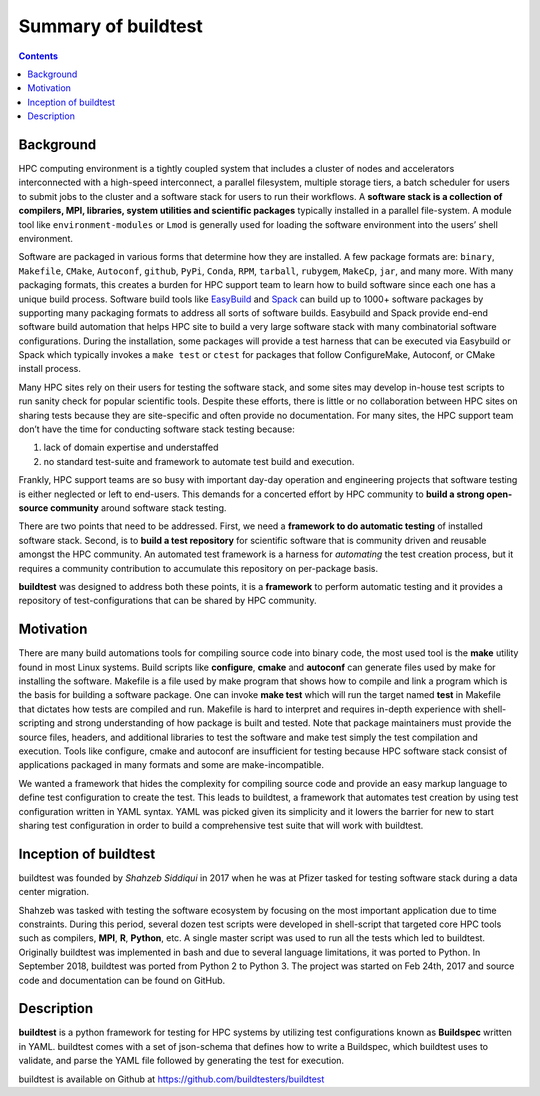 .. _summary_of_buildtest:

Summary of buildtest
======================


.. contents::
   :backlinks: none

Background
------------

HPC computing environment is a tightly coupled system that includes a cluster of
nodes and accelerators interconnected with a high-speed interconnect, a parallel
filesystem, multiple storage tiers, a batch scheduler for users to submit
jobs to the cluster and a software stack for users to run their workflows. A
**software stack is a collection of compilers, MPI, libraries, system utilities and scientific packages**
typically installed in a parallel file-system. A module tool like
``environment-modules`` or ``Lmod`` is generally used for loading the software
environment into the users’ shell environment.

Software are packaged in various forms that determine how they are installed. A
few package formats are: ``binary``, ``Makefile``, ``CMake``, ``Autoconf``,
``github``, ``PyPi``, ``Conda``, ``RPM``, ``tarball``, ``rubygem``, ``MakeCp``,
``jar``, and many more. With many packaging formats, this creates a burden for
HPC support team to learn how to build software since each one has a unique
build process. Software build tools like `EasyBuild <https://easybuild.readthedocs.io/en/latest/>`_
and `Spack <https://spack.readthedocs.io/en/latest/>`_ can build up to 1000+
software packages by supporting many packaging formats to address all sorts of
software builds. Easybuild and Spack provide end-end software build automation
that helps HPC site to build a very large software stack with many combinatorial
software configurations. During the installation, some packages will provide a
test harness that can be executed via Easybuild or Spack which typically invokes
a ``make test`` or ``ctest`` for packages that follow ConfigureMake, Autoconf,
or CMake install process.

Many HPC sites rely on their users for testing the software stack, and some sites
may develop in-house test scripts to run sanity check for popular scientific
tools. Despite these efforts, there is little or no collaboration between HPC
sites on sharing tests because they are site-specific and often provide no
documentation. For many sites, the HPC support team don’t have the time for
conducting software stack testing because:

1. lack of domain expertise and understaffed
2. no standard test-suite and framework to automate test build and execution.

Frankly, HPC support teams are so busy with important day-day operation and
engineering projects that software testing is either neglected or left to
end-users. This demands for a concerted effort by HPC community to
**build a strong open-source community** around software stack testing.

There are two points that need to be addressed. First, we need a
**framework to do automatic testing** of installed software stack. Second, is to
**build a test repository** for scientific software that is community driven and
reusable amongst the HPC community. An automated test framework is a harness for
*automating* the test creation process, but it requires a community contribution
to accumulate this repository on per-package basis.

**buildtest** was designed to address both these points, it is a **framework** to
perform automatic testing and it provides a repository of test-configurations
that can be shared by HPC community.


Motivation
-----------

There are many build automations tools for compiling source code into binary code,
the most used tool is the **make** utility found in most Linux systems. Build
scripts like **configure**, **cmake** and **autoconf** can generate files
used by make for installing the software. Makefile is a file used by make
program that shows how to compile and link a program which is the basis for
building a software package. One can invoke **make test** which will run the
target named **test** in Makefile that dictates how tests are compiled and run.
Makefile is hard to interpret and requires in-depth experience with
shell-scripting and strong understanding of how package is built and tested.
Note that package maintainers must provide the source files, headers, and
additional libraries to test the software and make test simply the test
compilation and execution. Tools like configure, cmake and autoconf are
insufficient for testing because HPC software stack consist of applications
packaged in many formats and some are make-incompatible.

We wanted a framework that hides the complexity for compiling source code and
provide an easy markup language to define test configuration to create the test.
This leads to buildtest, a framework that automates test creation by using test
configuration written in YAML syntax. YAML was picked given its simplicity and
it lowers the barrier for new to start sharing test configuration in order to
build a comprehensive test suite that will work with buildtest.

Inception of buildtest
---------------------------

buildtest was founded by *Shahzeb Siddiqui* in 2017 when he was at Pfizer tasked
for testing software stack during a data center migration.

Shahzeb was tasked with testing the software ecosystem by focusing on the most
important application due to time constraints. During this period, several dozen
test scripts were developed in shell-script that targeted core HPC tools such as
compilers, **MPI**, **R**, **Python**, etc. A single master script was used to
run all the tests which led to buildtest. Originally buildtest was implemented
in bash and due to several language limitations, it was ported to Python.
In September 2018, buildtest was ported from Python 2 to Python 3. The project
was started on Feb 24th, 2017 and source code and documentation can be found on
GitHub.


Description
-----------

**buildtest** is a python framework for testing for HPC systems by utilizing test
configurations known as **Buildspec** written in YAML. buildtest comes with a set
of json-schema that defines how to write a Buildspec, which buildtest uses to
validate, and parse the YAML file followed by generating the test for execution.

buildtest is available on Github at https://github.com/buildtesters/buildtest

